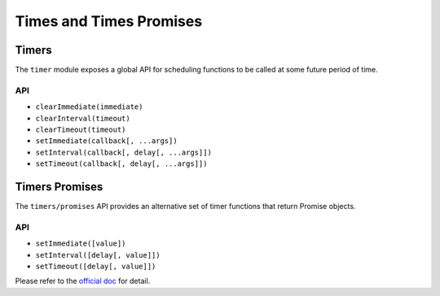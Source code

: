========================
Times and Times Promises
========================

Timers
======

The ``timer`` module exposes a global API for scheduling functions to be called at some future period of time.

API
---

* ``clearImmediate(immediate)``
* ``clearInterval(timeout)``
* ``clearTimeout(timeout)``
* ``setImmediate(callback[, ...args])``
* ``setInterval(callback[, delay[, ...args]])``
* ``setTimeout(callback[, delay[, ...args]])``

Timers Promises
===============

The ``timers/promises`` API provides an alternative set of timer functions that return Promise objects.

API
---

* ``setImmediate([value])``
* ``setInterval([delay[, value]])``
* ``setTimeout([delay[, value]])``

Please refer to the `official doc <https://nodejs.org/dist/latest-v16.x/docs/api/timers.html>`_ for detail.
